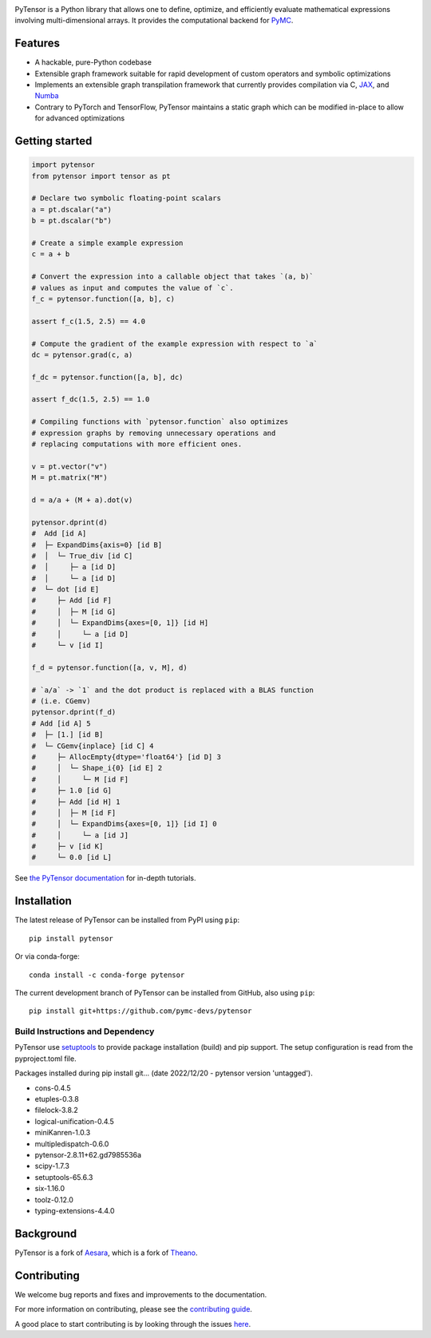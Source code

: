 .. image:: https://cdn.rawgit.com/pymc-devs/pytensor/main/doc/images/PyTensor_RGB.svg
    :height: 100px
    :alt: PyTensor logo
    :align: center

|Tests Status| |Coverage|

|Project Name| is a Python library that allows one to define, optimize, and
efficiently evaluate mathematical expressions involving multi-dimensional arrays.
It provides the computational backend for `PyMC <https://github.com/pymc-devs/pymc>`__.

Features
========

- A hackable, pure-Python codebase
- Extensible graph framework suitable for rapid development of custom operators and symbolic optimizations
- Implements an extensible graph transpilation framework that currently provides
  compilation via C, `JAX <https://github.com/google/jax>`__, and `Numba <https://github.com/numba/numba>`__
- Contrary to PyTorch and TensorFlow, PyTensor maintains a static graph which can be modified in-place to
  allow for advanced optimizations

Getting started
===============

.. code-block:: python

    import pytensor
    from pytensor import tensor as pt

    # Declare two symbolic floating-point scalars
    a = pt.dscalar("a")
    b = pt.dscalar("b")

    # Create a simple example expression
    c = a + b

    # Convert the expression into a callable object that takes `(a, b)`
    # values as input and computes the value of `c`.
    f_c = pytensor.function([a, b], c)

    assert f_c(1.5, 2.5) == 4.0

    # Compute the gradient of the example expression with respect to `a`
    dc = pytensor.grad(c, a)

    f_dc = pytensor.function([a, b], dc)

    assert f_dc(1.5, 2.5) == 1.0

    # Compiling functions with `pytensor.function` also optimizes
    # expression graphs by removing unnecessary operations and
    # replacing computations with more efficient ones.

    v = pt.vector("v")
    M = pt.matrix("M")

    d = a/a + (M + a).dot(v)

    pytensor.dprint(d)
    #  Add [id A]
    #  ├─ ExpandDims{axis=0} [id B]
    #  │  └─ True_div [id C]
    #  │     ├─ a [id D]
    #  │     └─ a [id D]
    #  └─ dot [id E]
    #     ├─ Add [id F]
    #     │  ├─ M [id G]
    #     │  └─ ExpandDims{axes=[0, 1]} [id H]
    #     │     └─ a [id D]
    #     └─ v [id I]

    f_d = pytensor.function([a, v, M], d)

    # `a/a` -> `1` and the dot product is replaced with a BLAS function
    # (i.e. CGemv)
    pytensor.dprint(f_d)
    # Add [id A] 5
    #  ├─ [1.] [id B]
    #  └─ CGemv{inplace} [id C] 4
    #     ├─ AllocEmpty{dtype='float64'} [id D] 3
    #     │  └─ Shape_i{0} [id E] 2
    #     │     └─ M [id F]
    #     ├─ 1.0 [id G]
    #     ├─ Add [id H] 1
    #     │  ├─ M [id F]
    #     │  └─ ExpandDims{axes=[0, 1]} [id I] 0
    #     │     └─ a [id J]
    #     ├─ v [id K]
    #     └─ 0.0 [id L]

See `the PyTensor documentation <https://pytensor.readthedocs.io/en/latest/>`__ for in-depth tutorials.


Installation
============

The latest release of |Project Name| can be installed from PyPI using ``pip``:

::

    pip install pytensor


Or via conda-forge:

::

    conda install -c conda-forge pytensor


The current development branch of |Project Name| can be installed from GitHub, also using ``pip``:

::

    pip install git+https://github.com/pymc-devs/pytensor

Build Instructions and Dependency
---------------------------------
PyTensor use `setuptools <https://setuptools.pypa.io/en/latest/userguide/index.html>`__ to provide package installation (build) and pip support.
The setup configuration is read from the pyproject.toml file.

Packages installed during pip install git... (date 2022/12/20 - pytensor version 'untagged').

* cons-0.4.5
* etuples-0.3.8
* filelock-3.8.2
* logical-unification-0.4.5
* miniKanren-1.0.3
* multipledispatch-0.6.0
* pytensor-2.8.11+62.gd7985536a
* scipy-1.7.3
* setuptools-65.6.3
* six-1.16.0
* toolz-0.12.0
* typing-extensions-4.4.0

Background
==========

PyTensor is a fork of `Aesara <https://github.com/aesara-devs/aesara>`__, which is a fork of `Theano <https://github.com/Theano/Theano>`__.

Contributing
============

We welcome bug reports and fixes and improvements to the documentation.

For more information on contributing, please see the
`contributing guide <https://pytensor.readthedocs.io/en/latest/dev_start_guide.html>`__.

A good place to start contributing is by looking through the issues
`here <https://github.com/pymc-devs/pytensor/issues>`__.


.. |Project Name| replace:: PyTensor
.. |Tests Status| image:: https://github.com/pymc-devs/pytensor/workflows/Tests/badge.svg?branch=main
  :target: https://github.com/pymc-devs/pytensor/actions?query=workflow%3ATests+branch%3Amain
.. |Coverage| image:: https://codecov.io/gh/pymc-devs/pytensor/branch/main/graph/badge.svg?token=WVwr8nZYmc
  :target: https://codecov.io/gh/pymc-devs/pytensor
